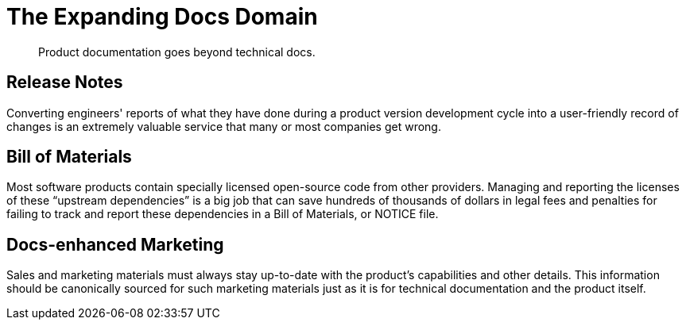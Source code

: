 = The Expanding Docs Domain

[abstract]
Product documentation goes beyond technical docs.

// TODO chapter-research
// TODO chapter-start

== Release Notes

Converting engineers' reports of what they have done during a product version development cycle into a user-friendly record of changes is an extremely valuable service that many or most companies get wrong.

== Bill of Materials

Most software products contain specially licensed open-source code from other providers.
Managing and reporting the licenses of these "`upstream dependencies`" is a big job that can save hundreds of thousands of dollars in legal fees and penalties for failing to track and report these dependencies in a Bill of Materials, or NOTICE file.

== Docs-enhanced Marketing

Sales and marketing materials must always stay up-to-date with the product's capabilities and other details.
This information should be canonically sourced for such marketing materials just as it is for technical documentation and the product itself.
